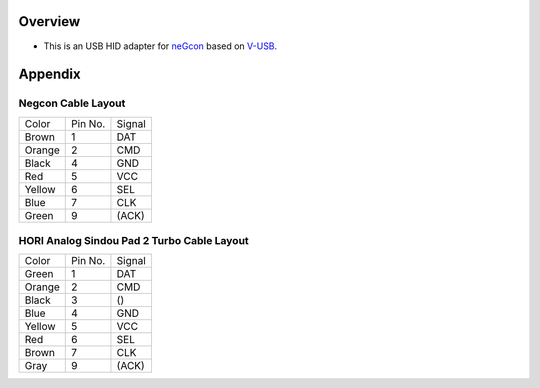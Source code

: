 
Overview
========

* This is an USB HID adapter for `neGcon`_ based on `V-USB`_.

.. _neGcon: http://en.wikipedia.org/wiki/NeGcon
.. _V-USB: http://www.obdev.at/products/vusb/index.html


Appendix
========

Negcon Cable Layout
-------------------

====== ======= ======
Color  Pin No. Signal
------ ------- ------
Brown  1       DAT
Orange 2       CMD
Black  4       GND
Red    5       VCC
Yellow 6       SEL
Blue   7       CLK
Green  9       (ACK)
====== ======= ======

HORI Analog Sindou Pad 2 Turbo Cable Layout
-------------------------------------------

====== ======= ======
Color  Pin No. Signal
------ ------- ------
Green  1       DAT
Orange 2       CMD
Black  3       ()
Blue   4       GND
Yellow 5       VCC
Red    6       SEL
Brown  7       CLK
Gray   9       (ACK)
====== ======= ======

